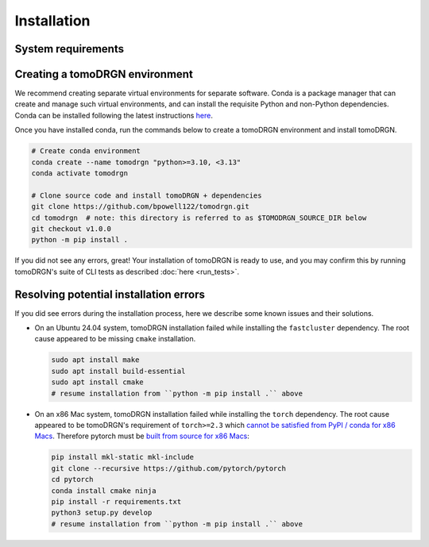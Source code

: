 Installation
============

System requirements
--------------------

.. tab-set::

   .. tab-item:: Recommended system configuration

      Recommended system resources to run tomoDRGN on real-world datasets:

      * CPU: 8+ cores
      * RAM: 128+ GB (enough to hold all particles + 25% margin if not using ``--lazy``)
      * GPU: 1x Nvidia GPU with > 12 GB VRAM
      * Disk: 10-100 GB disk space for tomoDRGN outputs + fast local scratch disk if insufficient RAM to hold all particles

   .. tab-item:: Minimum system configuration

      Minimum system resources to run tomoDRGN on toy datasets, develop source code, build documentation, etc.:

      * CPU: 4+ cores
      * RAM: 8+ GB
      * Disk: 2 GB disk space for toy dataset outputs


Creating a tomoDRGN environment
---------------------------------

We recommend creating separate virtual environments for separate software.
Conda is a package manager that can create and manage such virtual environments, and can install the requisite Python and non-Python dependencies.
Conda can be installed following the latest instructions `here <https://docs.conda.io/projects/conda/en/latest/user-guide/install/index.html#regular-installation>`_.

Once you have installed conda, run the commands below to create a tomoDRGN environment and install tomoDRGN.

.. code-block:: bash

    # Create conda environment
    conda create --name tomodrgn "python>=3.10, <3.13"
    conda activate tomodrgn

    # Clone source code and install tomoDRGN + dependencies
    git clone https://github.com/bpowell122/tomodrgn.git
    cd tomodrgn  # note: this directory is referred to as $TOMODRGN_SOURCE_DIR below
    git checkout v1.0.0
    python -m pip install .

If you did not see any errors, great!
Your installation of tomoDRGN is ready to use, and you may confirm this by running tomoDRGN's suite of CLI tests as described :doc:`here <run_tests>`.

Resolving potential installation errors
----------------------------------------

If you did see errors during the installation process, here we describe some known issues and their solutions.

* On an Ubuntu 24.04 system, tomoDRGN installation failed while installing the ``fastcluster`` dependency. The root cause appeared to be missing ``cmake`` installation.

  .. code-block:: bash

      sudo apt install make
      sudo apt install build-essential
      sudo apt install cmake
      # resume installation from ``python -m pip install .`` above

* On an x86 Mac system, tomoDRGN installation failed while installing the ``torch`` dependency. The root cause appeared to be tomoDRGN's requirement of ``torch>=2.3`` which `cannot be satisfied from PyPI / conda for x86 Macs <https://github.com/pytorch/pytorch/issues/114602>`_. Therefore pytorch must be `built from source for x86 Macs <https://github.com/pytorch/pytorch#from-source>`_:

  .. code-block:: bash

      pip install mkl-static mkl-include
      git clone --recursive https://github.com/pytorch/pytorch
      cd pytorch
      conda install cmake ninja
      pip install -r requirements.txt
      python3 setup.py develop
      # resume installation from ``python -m pip install .`` above






